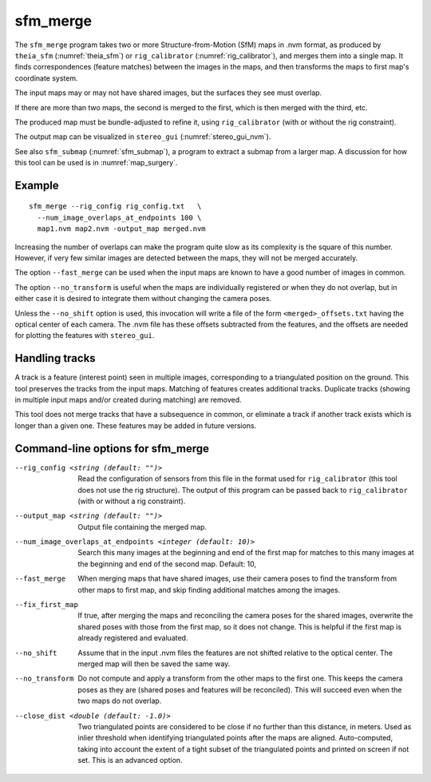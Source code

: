 .. _sfm_merge:

sfm_merge
---------

The ``sfm_merge`` program takes two or more Structure-from-Motion
(SfM) maps in .nvm format, as produced by ``theia_sfm``
(:numref:`theia_sfm`) or ``rig_calibrator``
(:numref:`rig_calibrator`), and merges them into a single map. It
finds correspondences (feature matches) between the images in the maps,
and then transforms the maps to first map's coordinate system.

The input maps may or may not have shared images, but the surfaces
they see must overlap.

If there are more than two maps, the second is merged to the first,
which is then merged with the third, etc.

The produced map must be bundle-adjusted to refine it, using
``rig_calibrator`` (with or without the rig constraint).

The output map can be visualized in ``stereo_gui``
(:numref:`stereo_gui_nvm`).

See also ``sfm_submap`` (:numref:`sfm_submap`), a program to extract
a submap from a larger map. A discussion for how this tool can be used
is in :numref:`map_surgery`.

Example
^^^^^^^

::

    sfm_merge --rig_config rig_config.txt   \
      --num_image_overlaps_at_endpoints 100 \
      map1.nvm map2.nvm -output_map merged.nvm

Increasing the number of overlaps can make the program quite slow as
its complexity is the square of this number. However, if very few
similar images are detected between the maps, they will not be merged
accurately.

The option ``--fast_merge`` can be used when the input maps are known
to have a good number of images in common. 

The option ``--no_transform`` is useful when the maps are
individually registered or when they do not overlap, but in either
case it is desired to integrate them without changing the camera
poses.

Unless the ``--no_shift`` option is used, this invocation will write
a file of the form ``<merged>_offsets.txt`` having the optical center of each
camera. The .nvm file has these offsets subtracted from the features,
and the offsets are needed for plotting the features with ``stereo_gui``.

Handling tracks
^^^^^^^^^^^^^^^

A track is a feature (interest point) seen in multiple images,
corresponding to a triangulated position on the ground. This tool
preserves the tracks from the input maps. Matching of features creates
additional tracks.  Duplicate tracks (showing in multiple input maps
and/or created during matching) are removed.

This tool does not merge tracks that have a subsequence in common, or
eliminate a track if another track exists which is longer than a given
one. These features may be added in future versions.

Command-line options for sfm_merge
^^^^^^^^^^^^^^^^^^^^^^^^^^^^^^^^^^^

--rig_config <string (default: "")>
  Read the configuration of sensors from this file in the format used for 
  ``rig_calibrator`` (this tool does not use the rig structure). The
  output of this program can be passed back to ``rig_calibrator``
  (with or without a rig constraint).

--output_map <string (default: "")>
  Output file containing the merged map.

--num_image_overlaps_at_endpoints <integer (default: 10)>
  Search this many images at the beginning and end of the first map 
  for matches to this many images at the beginning and end of the 
  second map. Default: 10,

--fast_merge
    When merging maps that have shared images, use their camera poses to 
    find the transform from other maps to first map, and skip finding 
    additional matches among the images.

--fix_first_map
  If true, after merging the maps and reconciling the camera poses for
  the shared images, overwrite the shared poses with those from the
  first map, so it does not change. This is helpful if the first map
  is already registered and evaluated.

--no_shift
  Assume that in the input .nvm files the features are not shifted
  relative to the optical center. The merged map will then be saved
  the same way. 

--no_transform
  Do not compute and apply a transform from the other 
  maps to the first one. This keeps the camera poses as 
  they are (shared poses and features will be reconciled). 
  This will succeed even when the two maps do not overlap.

--close_dist <double (default: -1.0)>
  Two triangulated points are considered to be close if no further
  than this distance, in meters. Used as inlier threshold when
  identifying triangulated points after the maps are
  aligned. Auto-computed, taking into account the extent of
  a tight subset of the triangulated points and printed on screen if
  not set. This is an advanced option.
  
